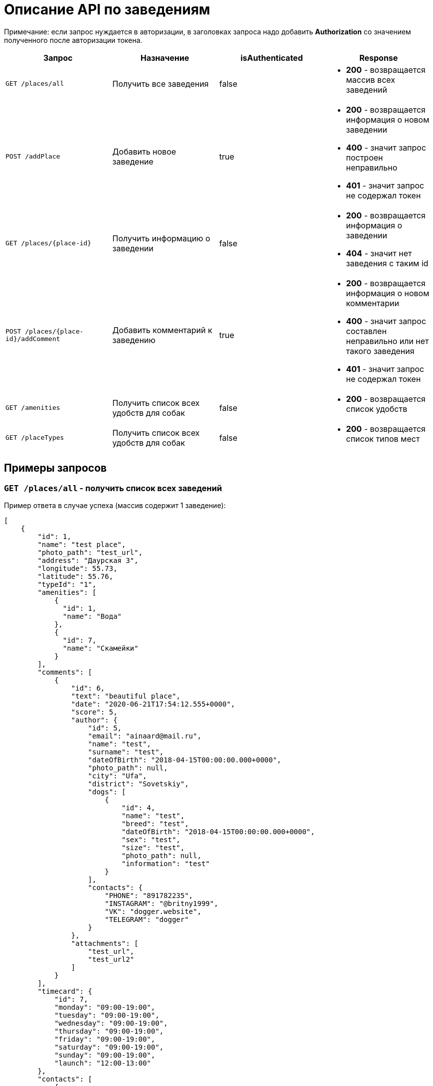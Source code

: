 = Описание API по заведениям

Примечание: если запрос нуждается в авторизации, в заголовках запроса надо добавить *Authorization* со значением
полученного после авторизации токена.

|===
|Запрос | Назначение | isAuthenticated | Response

|`GET /places/all`
| Получить все заведения
| false
a|
* *200* - возвращается массив всех заведений


|`POST /addPlace`
| Добавить новое заведение
| true
a|
* *200* - возвращается информация о новом заведении
* *400* - значит запрос построен неправильно
* *401* - значит запрос не содержал токен


|`GET /places/{place-id}`
| Получить информацию о заведении
| false
a|
* *200* - возвращается информация о заведении
* *404* - значит нет заведения с таким id


|`POST /places/{place-id}/addComment`
| Добавить комментарий к заведению
| true
a|
* *200* - возвращается информация о новом комментарии
* *400* - значит запрос составлен неправильно или нет такого заведения
* *401* - значит запрос не содержал токен

|`GET /amenities`
| Получить список всех удобств для собак
| false
a|
* *200* - возвращается список удобств

|`GET /placeTypes`
| Получить список всех удобств для собак
| false
a|
* *200* - возвращается список типов мест

|===

== Примеры запросов

=== `GET /places/all` - получить список всех заведений

Пример ответа в случае успеха (массив содержит 1 заведение):

    [
        {
            "id": 1,
            "name": "test place",
            "photo_path": "test_url",
            "address": "Даурская 3",
            "longitude": 55.73,
            "latitude": 55.76,
            "typeId": "1",
            "amenities": [
                {
                  "id": 1,
                  "name": "Вода"
                },
                {
                  "id": 7,
                  "name": "Скамейки"
                }
            ],
            "comments": [
                {
                    "id": 6,
                    "text": "beautiful place",
                    "date": "2020-06-21T17:54:12.555+0000",
                    "score": 5,
                    "author": {
                        "id": 5,
                        "email": "ainaard@mail.ru",
                        "name": "test",
                        "surname": "test",
                        "dateOfBirth": "2018-04-15T00:00:00.000+0000",
                        "photo_path": null,
                        "city": "Ufa",
                        "district": "Sovetskiy",
                        "dogs": [
                            {
                                "id": 4,
                                "name": "test",
                                "breed": "test",
                                "dateOfBirth": "2018-04-15T00:00:00.000+0000",
                                "sex": "test",
                                "size": "test",
                                "photo_path": null,
                                "information": "test"
                            }
                        ],
                        "contacts": {
                            "PHONE": "891782235",
                            "INSTAGRAM": "@britny1999",
                            "VK": "dogger.website",
                            "TELEGRAM": "dogger"
                        }
                    },
                    "attachments": [
                        "test_url",
                        "test_url2"
                    ]
                }
            ],
            "timecard": {
                "id": 7,
                "monday": "09:00-19:00",
                "tuesday": "09:00-19:00",
                "wednesday": "09:00-19:00",
                "thursday": "09:00-19:00",
                "friday": "09:00-19:00",
                "saturday": "09:00-19:00",
                "sunday": "09:00-19:00",
                "launch": "12:00-13:00"
            },
            "contacts": [
                {
                  "id": 34,
                  "type": {
                    "id": 1,
                    "name": "Сайт"
                  },
                  "value": "dogger.website"
                },
                {
                  "id": 35,
                  "type": {
                    "id": 1,
                    "name": "Сайт"
                  },
                  "value": "dogger.website2"
                },
                {
                  "id": 36,
                  "type": {
                    "id": 2,
                    "name": "Инстаграм"
                  },
                  "value": "dogger"
                }
            ]
        }
    ]

=== `POST /addPlace` - добавить заведение

Пользователь может добавить новое заведение/лес/площадку, для этого клиент посылает *Json*:

    {
        "name": "test place",
        "address": "Даурская 3",
        "photoPath": "test_url",
        "typeId": "1",
        "longitude": "55.73",
        "latitude": "55.76",
        "amenitiesIds": [ "1", "2"],
        "contacts": [
            {
              "typeId": 1,
              "value": "dogger.website"
            },
            {
              "typeId": 1,
              "value": "dogger.website2"
            },
            {
              "typeId": 2,
              "value": "dogger"
            }
        ],
        "timecard": {
            "monday": "09:00-19:00",
            "tuesday": "09:00-19:00",
            "wednesday": "09:00-19:00",
            "thursday": "09:00-19:00",
            "friday": "09:00-19:00",
            "saturday": "09:00-14:00",
            "sunday": "09:00-14:00",
            "launch": "12:00-13:00"
        }
    }

При успешном запросе в базе данных появится заведение, автором будет текущий авторизованный пользователь.
В ответ придет информация о новом созданном заведении.

Пример ответа в случае успеха: см. `GET /places/all`

=== `GET /places/{place-id}` - получить информацию о заведении

Пример ответа в случае успеха: см. `GET /places/all`

=== `POST /places/{place-id}/addComment` - добавить комментарий

Пользователь может добавить комментарий к заведению/лесу/площадке, для этого клиент посылает *Json* c:

    {
        "text": "beautiful place",
        "score": "5",
        "attachments": [
            "test_url",
            "test_url2"
        ]
    }

*score должен быть not null*

Пример ответа в случае успеха:

    {
        "id": 10,
        "text": "beautiful place",
        "date": "2020-06-24T14:43:28.500+0000",
        "score": 5,
        "author": {
            "id": 5,
            "email": "ainaard@mail.ru",
            "name": "aina",
            "surname": "test",
            "dateOfBirth": "2020-07-01T22:30:35.929+0000",
            "photo_path": "test_url",
            "city": "Ufa",
            "district": "Sovetskiy",
            "dogs": [
                {
                    "id": 4,
                    "name": "test",
                    "breed": "test",
                    "dateOfBirth": "2018-04-15T00:00:00.000+0000",
                    "sex": "test",
                    "size": "test",
                    "photo_path": "test_url",
                    "information": "test"
                }
            ],
            "contacts": {
                "PHONE": "891782235",
                "INSTAGRAM": "@britny1999",
                "VK": "dogger.website",
                "TELEGRAM": "dogger"
            }
        },
        "attachments": [
            "test_url",
            "test_url2"
        ]
    }

=== `GET /amenities` - получить список всех удобств для собак

Пример ответа:

    [
      {
        "id": 1,
        "name": "Вода"
      },
      {
        "id": 2,
        "name": "Лакомства"
      },
      {
        "id": 3,
        "name": "Можно с собакой внутри"
      },
      {
        "id": 4,
        "name": "Можно с собакой на террасе"
      },
      {
        "id": 5,
        "name": "Тренировчный комплекс"
      },
      {
        "id": 6,
        "name": "Можно отстегнуть с поводка"
      },
      {
        "id": 7,
        "name": "Скамейки"
      },
      {
        "id": 8,
        "name": "Озеро или река поблизости"
      },
      {
        "id": 9,
        "name": "Урны для отходов"
      }
    ]

=== `GET /placeTypes` - получить список всех типов мест

Пример ответа:

    [
      {
        "id": 1,
        "name": "Кафе"
      },
      {
        "id": 2,
        "name": "Бар"
      },
      {
        "id": 3,
        "name": "Кофейня"
      },
      {
        "id": 4,
        "name": "Ресторан"
      },
      {
        "id": 5,
        "name": "Лес"
      },
      {
        "id": 6,
        "name": "Парк"
      },
      {
        "id": 7,
        "name": "Пляж"
      },
      {
        "id": 8,
        "name": "Площадка для выгула"
      },
      {
        "id": 9,
        "name": "Площадка для аджилити"
      },
      {
        "id": 10,
        "name": "Продуктовый магазин"
      },
      {
        "id": 11,
        "name": "Зоомагазин"
      },
      {
        "id": 12,
        "name": "Ветеринарная клиника"
      },
      {
        "id": 13,
        "name": "Груминг"
      },
      {
        "id": 14,
        "name": "Торговые центры"
      }
    ]

=== `GET /contactTypes` - получить список всех типов мест

Пример ответа:

    [
      {
        "id": 1,
        "name": "Сайт"
      },
      {
        "id": 2,
        "name": "Инстаграм"
      },
      {
        "id": 3,
        "name": "Телеграм"
      },
      {
        "id": 4,
        "name": "Viber"
      },
      {
        "id": 5,
        "name": "Телефон"
      },
      {
        "id": 6,
        "name": "Whatsapp"
      },
      {
        "id": 7,
        "name": "Вконтакте"
      }
    ]